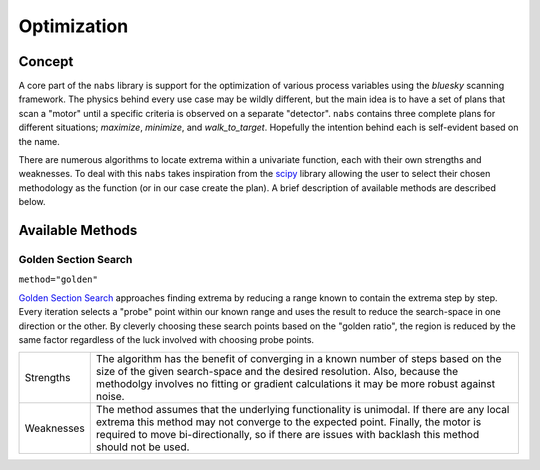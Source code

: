 ============
Optimization
============

.. curentmodule:: nabs.optimize

Concept
=======
A core part of the ``nabs`` library is support for the optimization of various
process variables using the `bluesky` scanning framework. The physics behind
every use case may be wildly different, but the main idea is to have a set of
plans that scan a "motor" until a specific criteria is observed on a separate
"detector". ``nabs`` contains three complete plans for different situations;
`maximize`, `minimize`, and `walk_to_target`.  Hopefully
the intention behind each is self-evident based on the name.

There are numerous algorithms to locate extrema within a univariate function,
each with their own strengths and weaknesses. To deal with this ``nabs`` takes
inspiration from the `scipy
<https://docs.scipy.org/doc/scipy-1.0.0/reference/generated/scipy.optimize.minimize.html>`_
library allowing the user to select their chosen methodology as the function
(or in our case create the plan). A brief description of available methods are
described below.


Available Methods
=================

Golden Section Search
^^^^^^^^^^^^^^^^^^^^^
``method="golden"``

`Golden Section Search <https://en.wikipedia.org/wiki/Golden-section_search>`_
approaches finding extrema by reducing a range known to contain the extrema
step by step. Every iteration selects a "probe" point within our known range
and uses the result to reduce the search-space in one direction or the other.
By cleverly choosing these search points based on the "golden ratio", the
region is reduced by the same factor regardless of the luck involved with
choosing probe points.

============= =================================================================
Strengths     The algorithm has the benefit of converging in a known number of
              steps based on the size of the given search-space and the desired
              resolution. Also, because the methodolgy involves no fitting or
              gradient calculations it may be more robust against noise.

Weaknesses    The method assumes that the underlying functionality is unimodal.
              If there are any local extrema this method may not converge to
              the expected point. Finally, the motor is required to move
              bi-directionally, so if there are issues with backlash this
              method should not be used.
============= =================================================================
